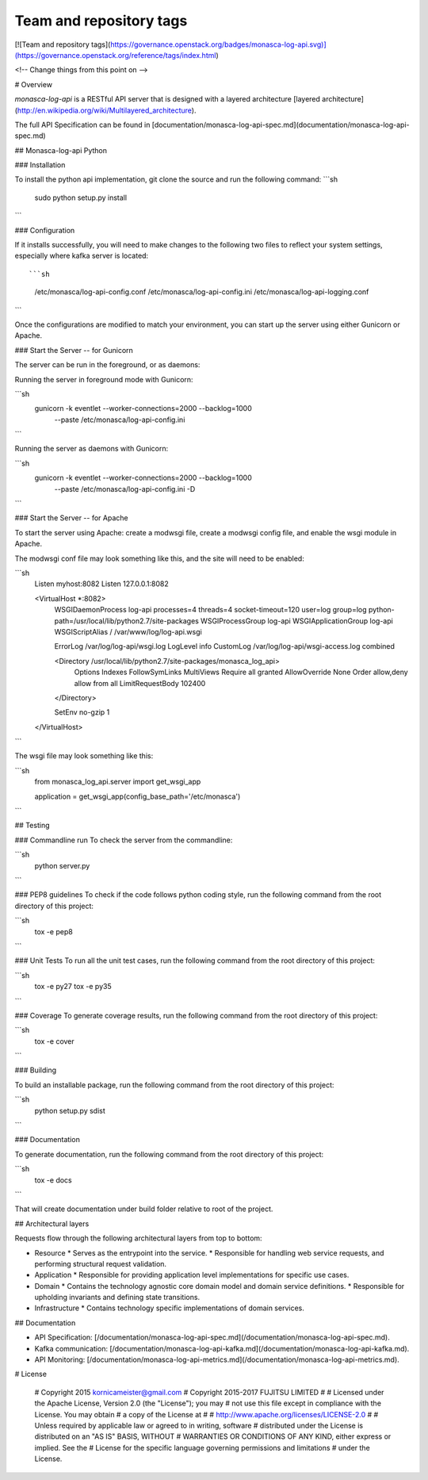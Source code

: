 Team and repository tags
========================

[![Team and repository tags](https://governance.openstack.org/badges/monasca-log-api.svg)](https://governance.openstack.org/reference/tags/index.html)

<!-- Change things from this point on -->

# Overview

`monasca-log-api` is a RESTful API server that is designed with a layered architecture [layered architecture](http://en.wikipedia.org/wiki/Multilayered_architecture).

The full API Specification can be found in [documentation/monasca-log-api-spec.md](documentation/monasca-log-api-spec.md)

## Monasca-log-api Python

### Installation

To install the python api implementation, git clone the source and run the
following command:
```sh
    sudo python setup.py install
```

### Configuration

If it installs successfully, you will need to make changes to the following
two files to reflect your system settings, especially where kafka server is
located::

```sh
    /etc/monasca/log-api-config.conf
    /etc/monasca/log-api-config.ini
    /etc/monasca/log-api-logging.conf
```

Once the configurations are modified to match your environment, you can start
up the server using either Gunicorn or Apache.

### Start the Server -- for Gunicorn

The server can be run in the foreground, or as daemons:

Running the server in foreground mode with Gunicorn:

```sh
    gunicorn -k eventlet --worker-connections=2000 --backlog=1000
             --paste /etc/monasca/log-api-config.ini
```

Running the server as daemons with Gunicorn:

```sh
    gunicorn -k eventlet --worker-connections=2000 --backlog=1000
             --paste /etc/monasca/log-api-config.ini -D
```

### Start the Server -- for Apache

To start the server using Apache: create a modwsgi file,
create a modwsgi config file, and enable the wsgi module
in Apache.

The modwsgi conf file may look something like this, and the site will need to be enabled:

```sh
    Listen myhost:8082
    Listen 127.0.0.1:8082

    <VirtualHost *:8082>
        WSGIDaemonProcess log-api processes=4 threads=4 socket-timeout=120 user=log group=log python-path=/usr/local/lib/python2.7/site-packages
        WSGIProcessGroup log-api
        WSGIApplicationGroup log-api
        WSGIScriptAlias / /var/www/log/log-api.wsgi

        ErrorLog /var/log/log-api/wsgi.log
        LogLevel info
        CustomLog /var/log/log-api/wsgi-access.log combined

        <Directory /usr/local/lib/python2.7/site-packages/monasca_log_api>
          Options Indexes FollowSymLinks MultiViews
          Require all granted
          AllowOverride None
          Order allow,deny
          allow from all
          LimitRequestBody 102400
        </Directory>

        SetEnv no-gzip 1

    </VirtualHost>

```

The wsgi file may look something like this:

```sh
    from monasca_log_api.server import get_wsgi_app

    application = get_wsgi_app(config_base_path='/etc/monasca')
```

## Testing

### Commandline run
To check the server from the commandline:

```sh
    python server.py
```

### PEP8 guidelines
To check if the code follows python coding style, run the following command
from the root directory of this project:

```sh
    tox -e pep8
```

### Unit Tests
To run all the unit test cases, run the following command from the root
directory of this project:

```sh
    tox -e py27
    tox -e py35
```

### Coverage
To generate coverage results, run the following command from the root
directory of this project:

```sh
    tox -e cover
```

### Building

To build an installable package, run the following command from the root
directory of this project:

```sh
  python setup.py sdist
```

### Documentation

To generate documentation, run the following command from the root
directory of this project:

```sh
    tox -e docs
```

That will create documentation under build folder relative to root of the
project.

## Architectural layers

Requests flow through the following architectural layers from top to bottom:

* Resource
  * Serves as the entrypoint into the service.
  * Responsible for handling web service requests, and performing structural request validation.
* Application
  * Responsible for providing application level implementations for specific use cases.
* Domain
  * Contains the technology agnostic core domain model and domain service definitions.
  * Responsible for upholding invariants and defining state transitions.
* Infrastructure
  * Contains technology specific implementations of domain services.

## Documentation

* API Specification: [/documentation/monasca-log-api-spec.md](/documentation/monasca-log-api-spec.md).
* Kafka communication: [/documentation/monasca-log-api-kafka.md](/documentation/monasca-log-api-kafka.md).
* API Monitoring: [/documentation/monasca-log-api-metrics.md](/documentation/monasca-log-api-metrics.md).

# License

    # Copyright 2015 kornicameister@gmail.com
    # Copyright 2015-2017 FUJITSU LIMITED
    #
    # Licensed under the Apache License, Version 2.0 (the "License"); you may
    # not use this file except in compliance with the License. You may obtain
    # a copy of the License at
    #
    #      http://www.apache.org/licenses/LICENSE-2.0
    #
    # Unless required by applicable law or agreed to in writing, software
    # distributed under the License is distributed on an "AS IS" BASIS, WITHOUT
    # WARRANTIES OR CONDITIONS OF ANY KIND, either express or implied. See the
    # License for the specific language governing permissions and limitations
    # under the License.



